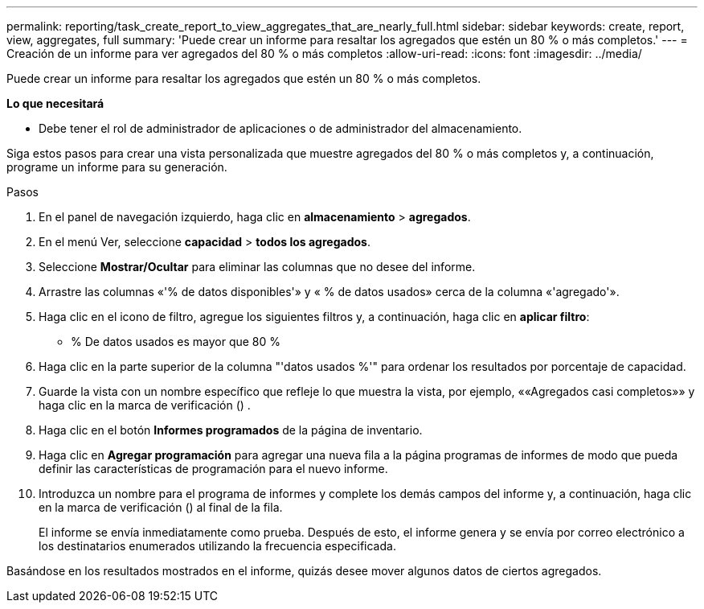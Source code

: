 ---
permalink: reporting/task_create_report_to_view_aggregates_that_are_nearly_full.html 
sidebar: sidebar 
keywords: create, report, view, aggregates, full 
summary: 'Puede crear un informe para resaltar los agregados que estén un 80 % o más completos.' 
---
= Creación de un informe para ver agregados del 80 % o más completos
:allow-uri-read: 
:icons: font
:imagesdir: ../media/


[role="lead"]
Puede crear un informe para resaltar los agregados que estén un 80 % o más completos.

*Lo que necesitará*

* Debe tener el rol de administrador de aplicaciones o de administrador del almacenamiento.


Siga estos pasos para crear una vista personalizada que muestre agregados del 80 % o más completos y, a continuación, programe un informe para su generación.

.Pasos
. En el panel de navegación izquierdo, haga clic en *almacenamiento* > *agregados*.
. En el menú Ver, seleccione *capacidad* > *todos los agregados*.
. Seleccione *Mostrar/Ocultar* para eliminar las columnas que no desee del informe.
. Arrastre las columnas «'% de datos disponibles'» y « % de datos usados» cerca de la columna «'agregado'».
. Haga clic en el icono de filtro, agregue los siguientes filtros y, a continuación, haga clic en *aplicar filtro*:
+
** % De datos usados es mayor que 80 %


. Haga clic en la parte superior de la columna "'datos usados %'" para ordenar los resultados por porcentaje de capacidad.
. Guarde la vista con un nombre específico que refleje lo que muestra la vista, por ejemplo, ««Agregados casi completos»» y haga clic en la marca de verificación (image:../media/blue_check.gif[""]) .
. Haga clic en el botón *Informes programados* de la página de inventario.
. Haga clic en *Agregar programación* para agregar una nueva fila a la página programas de informes de modo que pueda definir las características de programación para el nuevo informe.
. Introduzca un nombre para el programa de informes y complete los demás campos del informe y, a continuación, haga clic en la marca de verificación (image:../media/blue_check.gif[""]) al final de la fila.
+
El informe se envía inmediatamente como prueba. Después de esto, el informe genera y se envía por correo electrónico a los destinatarios enumerados utilizando la frecuencia especificada.



Basándose en los resultados mostrados en el informe, quizás desee mover algunos datos de ciertos agregados.
